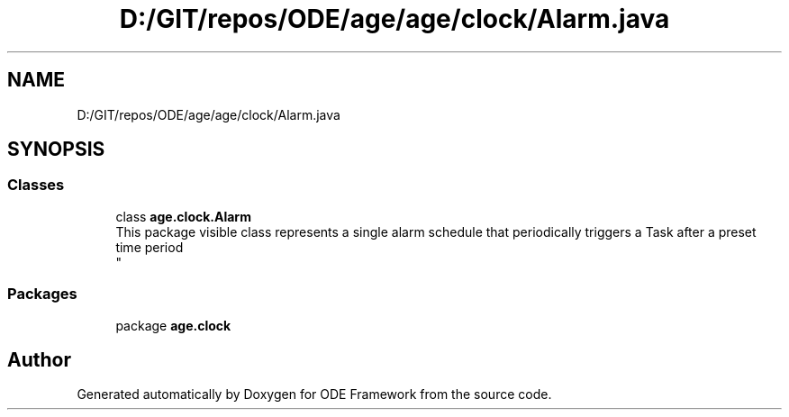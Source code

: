 .TH "D:/GIT/repos/ODE/age/age/clock/Alarm.java" 3 "Version 1" "ODE Framework" \" -*- nroff -*-
.ad l
.nh
.SH NAME
D:/GIT/repos/ODE/age/age/clock/Alarm.java
.SH SYNOPSIS
.br
.PP
.SS "Classes"

.in +1c
.ti -1c
.RI "class \fBage\&.clock\&.Alarm\fP"
.br
.RI "This package visible class represents a single alarm schedule that periodically triggers a Task after a preset time period 
.br
 "
.in -1c
.SS "Packages"

.in +1c
.ti -1c
.RI "package \fBage\&.clock\fP"
.br
.in -1c
.SH "Author"
.PP 
Generated automatically by Doxygen for ODE Framework from the source code\&.
